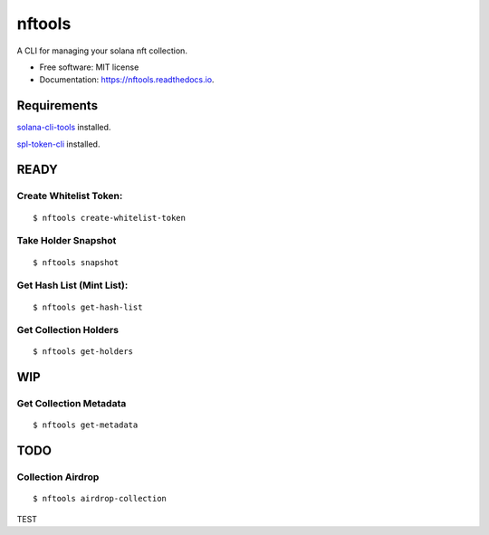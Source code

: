 =======
nftools
=======


.. image:: https://img.shields.io/pypi/v/nftools.svg
        :target: https://pypi.python.org/pypi/nftools

.. image:: https://img.shields.io/travis/akajimeagle/nftools.svg
        :target: https://travis-ci.com/akajimeagle/nftools

.. image:: https://readthedocs.org/projects/nftools/badge/?version=latest
        :target: https://nftools.readthedocs.io/en/latest/?version=latest
        :alt: Documentation Status

A CLI for managing your solana nft collection.


* Free software: MIT license
* Documentation: https://nftools.readthedocs.io.


Requirements
-------------

`solana-cli-tools`_ installed.

.. _solana-cli-tools: https://docs.solana.com/cli/install-solana-cli-tools

`spl-token-cli`_ installed.

.. _spl-token-cli: https://spl.solana.com/token



READY
------


Create Whitelist Token:
~~~~~~~~~~~~~~~~~~~~~~~~~~~~~
::

$ nftools create-whitelist-token

Take Holder Snapshot
~~~~~~~~~~~~~~~~~~~~~~~~~~~~~
::

$ nftools snapshot

Get Hash List (Mint List):
~~~~~~~~~~~~~~~~~~~~~~~~~~~~~
::

$ nftools get-hash-list


Get Collection Holders
~~~~~~~~~~~~~~~~~~~~~~~~~~~~~
::

$ nftools get-holders


WIP
-------


Get Collection Metadata
~~~~~~~~~~~~~~~~~~~~~~~~~~~~~
::

$ nftools get-metadata


TODO
-------


Collection Airdrop
~~~~~~~~~~~~~~~~~~~~~~~~~~~~~
::

$ nftools airdrop-collection


TEST
